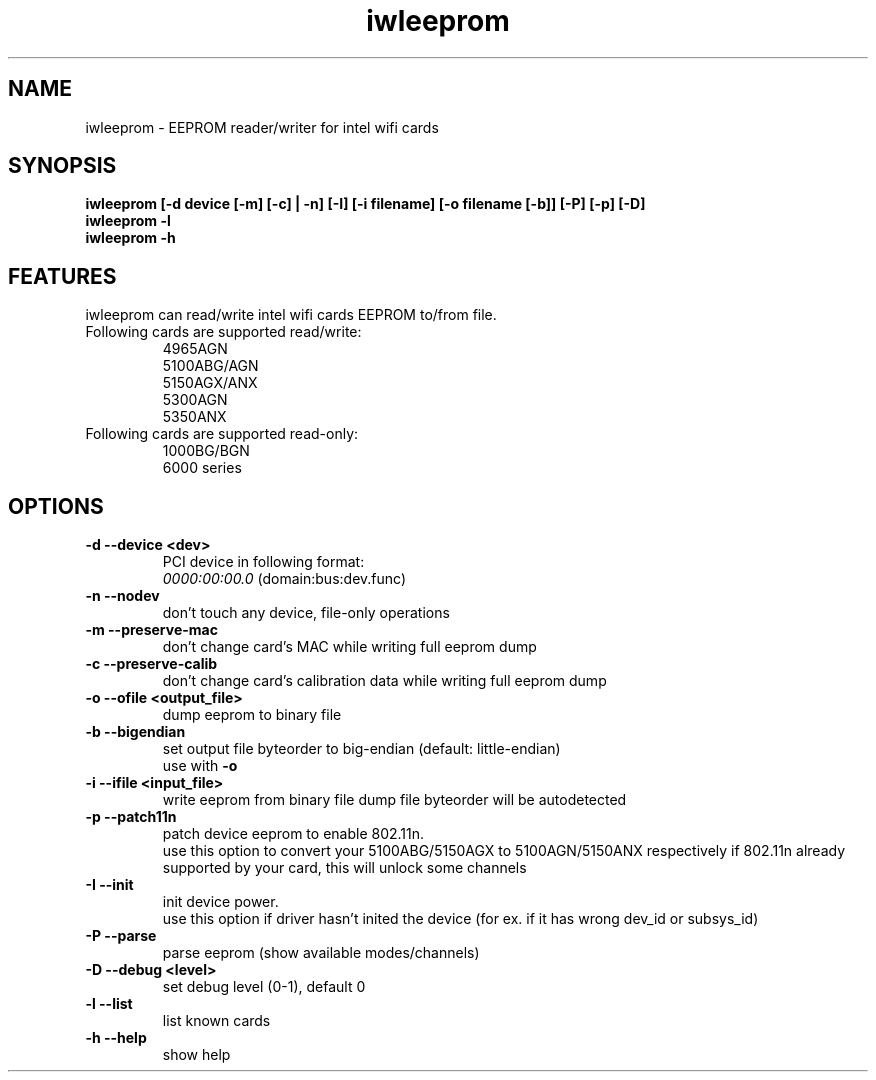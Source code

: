 .\" iwleeprom is released under the GNU GENERAL PUBLIC LICENSE.
.TH "iwleeprom" "8" "03 November, 2010" "ittrium, ShultZ" "iwleeprom 0.0"
.SH "NAME"
iwleeprom \- EEPROM reader/writer for intel wifi cards
.SH "SYNOPSIS"
\fBiwleeprom [-d device [-m] [-c] | -n] [-I] [-i filename] [-o filename [-b]] [-P] [-p] [-D]\fR
.br
\fBiwleeprom -l\fR
.br
\fBiwleeprom -h\fR

.SH "FEATURES"
iwleeprom can read/write intel wifi cards EEPROM to/from file.
.TP
Following cards are supported read/write:
.br
4965AGN
.br
5100ABG/AGN
.br
5150AGX/ANX
.br
5300AGN
.br
5350ANX
.br
.TP
Following cards are supported read-only:
.br
1000BG/BGN
.br
6000 series
.br
.SH "OPTIONS"
.TP
.B \-d \-\-device <dev>
PCI device in following format:
.br
.I 0000:00:00.0
(domain:bus:dev.func)
.TP
.B \-n \-\-nodev
don't touch any device, file-only operations
.br
.TP
.B \-m \-\-preserve-mac
don't change card's MAC while writing full eeprom dump
.br
.TP
.B \-c \-\-preserve-calib
don't change card's calibration data while writing full eeprom dump
.br
.TP
.B \-o \-\-ofile <output_file>
dump eeprom to binary file
.TP
.B \-b \-\-bigendian
set output file byteorder to big-endian (default: little-endian)
.br
use with \fB\-o\fR
.TP
.B \-i \-\-ifile <input_file>
write eeprom from binary file
dump file byteorder will be autodetected
.TP
.B \-p \-\-patch11n
patch device eeprom to enable 802.11n.
.br
use this option to convert your 5100ABG/5150AGX to 5100AGN/5150ANX respectively
if 802.11n already supported by your card, this will unlock some channels
.TP
.B \-I \-\-init
init device power.
.br
use this option if driver hasn't inited the device (for ex. if it has wrong dev_id or subsys_id)
.TP
.B \-P \-\-parse
parse eeprom (show available modes/channels)
.br
.TP
.B \-D \-\-debug <level>
set debug level (0-1), default 0
.br
.TP
.B \-l \-\-list
list known cards
.br
.TP
.B \-h \-\-help
show help

